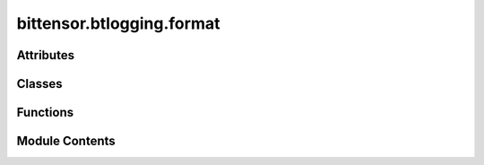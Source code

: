 bittensor.btlogging.format
==========================

.. py:module:: bittensor.btlogging.format

.. autoapi-nested-parse::

   btlogging.format module

   This module defines custom logging formatters for the Bittensor project.



Attributes
----------

.. autoapisummary::

   bittensor.btlogging.format.TRACE_LEVEL_NUM
   bittensor.btlogging.format.SUCCESS_LEVEL_NUM
   bittensor.btlogging.format.emoji_map
   bittensor.btlogging.format.color_map
   bittensor.btlogging.format.log_level_color_prefix
   bittensor.btlogging.format.LOG_FORMATS
   bittensor.btlogging.format.LOG_TRACE_FORMATS
   bittensor.btlogging.format.DEFAULT_LOG_FORMAT
   bittensor.btlogging.format.DEFAULT_TRACE_FORMAT


Classes
-------

.. autoapisummary::

   bittensor.btlogging.format.BtStreamFormatter
   bittensor.btlogging.format.BtFileFormatter


Functions
---------

.. autoapisummary::

   bittensor.btlogging.format._trace
   bittensor.btlogging.format._success


Module Contents
---------------

.. py:data:: TRACE_LEVEL_NUM
   :type:  int
   :value: 5


.. py:data:: SUCCESS_LEVEL_NUM
   :type:  int
   :value: 21


.. py:function:: _trace(self, message, *args, **kws)

.. py:function:: _success(self, message, *args, **kws)

.. py:data:: emoji_map
   :type:  Dict[str, str]

.. py:data:: color_map
   :type:  Dict[str, str]

.. py:data:: log_level_color_prefix
   :type:  Dict[int, str]

.. py:data:: LOG_FORMATS
   :type:  Dict[int, str]

.. py:data:: LOG_TRACE_FORMATS
   :type:  Dict[int, str]

.. py:data:: DEFAULT_LOG_FORMAT
   :type:  str

.. py:data:: DEFAULT_TRACE_FORMAT
   :type:  str

.. py:class:: BtStreamFormatter(*args, **kwargs)

   Bases: :py:obj:`logging.Formatter`


   A custom logging formatter for the Bittensor project that overrides the time formatting to include milliseconds,
   centers the level name, and applies custom log formats, emojis, and colors.

   Initialize the formatter with specified format strings.

   Initialize the formatter either with the specified format string, or a
   default as described above. Allow for specialized date formatting with
   the optional datefmt argument. If datefmt is omitted, you get an
   ISO8601-like (or RFC 3339-like) format.

   Use a style parameter of '%', '{' or '$' to specify that you want to
   use one of %-formatting, :meth:`str.format` (``{}``) formatting or
   :class:`string.Template` formatting in your format string.

   .. versionchanged:: 3.2
      Added the ``style`` parameter.


   .. py:attribute:: trace
      :value: False



   .. py:method:: formatTime(record, datefmt=None)

      Override formatTime to add milliseconds.

      :param record: The log record.
      :type record: logging.LogRecord
      :param datefmt: The date format string.
      :type datefmt: str, optional

      :returns: The formatted time string with milliseconds.
      :rtype: s (str)



   .. py:method:: format(record)

      Override format to apply custom formatting including emojis and colors.

      This method saves the original format, applies custom formatting based on the log level and trace flag, replaces
      text with emojis and colors, and then returns the formatted log record.

      :param record: The log record.
      :type record: logging.LogRecord

      :returns: The formatted log record.
      :rtype: result (str)



   .. py:method:: set_trace(state = True)

      Change formatter state.



.. py:class:: BtFileFormatter(fmt=None, datefmt=None, style='%', validate=True, *, defaults=None)

   Bases: :py:obj:`logging.Formatter`


   BtFileFormatter

   A custom logging formatter for the Bittensor project that overrides the time formatting to include milliseconds and
   centers the level name.

   Initialize the formatter with specified format strings.

   Initialize the formatter either with the specified format string, or a
   default as described above. Allow for specialized date formatting with
   the optional datefmt argument. If datefmt is omitted, you get an
   ISO8601-like (or RFC 3339-like) format.

   Use a style parameter of '%', '{' or '$' to specify that you want to
   use one of %-formatting, :meth:`str.format` (``{}``) formatting or
   :class:`string.Template` formatting in your format string.

   .. versionchanged:: 3.2
      Added the ``style`` parameter.


   .. py:method:: formatTime(record, datefmt=None)

      Override formatTime to add milliseconds.

      :param record: The log record.
      :type record: logging.LogRecord
      :param datefmt: The date format string.
      :type datefmt: str, optional

      :returns: The formatted time string with milliseconds.
      :rtype: s (str)



   .. py:method:: format(record)

      Override format to center the level name.

      :param record: The log record.
      :type record: logging.LogRecord

      :returns: The formatted log record.
      :rtype: formated record (str)



